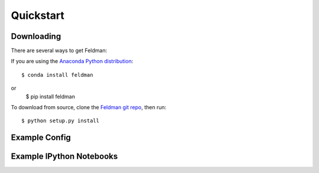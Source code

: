 .. _quickstart:

##########
Quickstart
##########

Downloading
-----------

There are several ways to get Feldman:

If you are using the `Anaconda Python distribution <http://continuum.io/anaconda>`_:
::

    $ conda install feldman


or
    $ pip install feldman


To download from source, clone the `Feldman git repo <https://github.com/ContinuumIO/feldman>`_,
then run:
::

    $ python setup.py install

Example Config
--------------



Example IPython Notebooks
-------------------------
